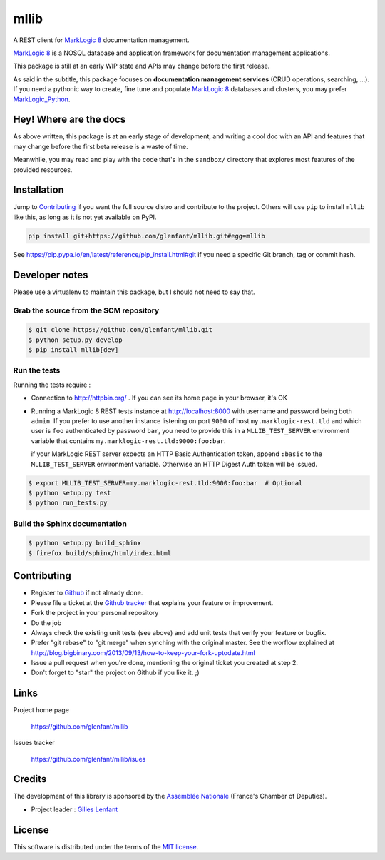 =====
mllib
=====

A REST client for `MarkLogic 8 <http://www.marklogic.com/>`_ documentation
management.

`MarkLogic 8`_ is a NOSQL database and application framework for documentation
management applications.

This package is still at an early WIP state and APIs may change before the
first release.

As said in the subtitle, this package focuses on **documentation management
services** (CRUD operations, searching, ...). If you need a pythonic way to
create, fine tune and populate `MarkLogic 8`_ databases and clusters, you may
prefer `MarkLogic_Python <https://github.com/paul-hoehne/MarkLogic_Python>`_.

Hey! Where are the docs
=======================

As above written, this package is at an early stage of development, and
writing a cool doc with an API and features that may change before the first
beta release is a waste of time.

Meanwhile, you may read and play with the code that's in the ``sandbox/``
directory that explores most features of the provided resources.

Installation
============

Jump to `Contributing`_ if you want the full source distro and contribute to
the project. Others will use ``pip`` to install ``mllib`` like this, as long
as it is not yet available on PyPI.

.. code:: console

   pip install git+https://github.com/glenfant/mllib.git#egg=mllib

See https://pip.pypa.io/en/latest/reference/pip_install.html#git if you need a
specific Git branch, tag or commit hash.

Developer notes
===============

Please use a virtualenv to maintain this package, but I should not need to say
that.

Grab the source from the SCM repository
---------------------------------------

.. code:: console

   $ git clone https://github.com/glenfant/mllib.git
   $ python setup.py develop
   $ pip install mllib[dev]

Run the tests
-------------

Running the tests require :

- Connection to http://httpbin.org/ . If you can see its home page in your browser, it's OK

- Running a MarkLogic 8 REST tests instance at http://localhost:8000 with
  username and password being both ``admin``. If you prefer to use another
  instance listening on port ``9000`` of host ``my.marklogic-rest.tld`` and
  which user is ``foo`` authenticated by password ``bar``, you need to provide
  this in a ``MLLIB_TEST_SERVER`` environment variable that contains
  ``my.marklogic-rest.tld:9000:foo:bar``.

  if your MarkLogic REST server expects an HTTP Basic Authentication token, append
  ``:basic`` to the ``MLLIB_TEST_SERVER`` environment variable. Otherwise an HTTP
  Digest Auth token will be issued.

.. code:: console

  $ export MLLIB_TEST_SERVER=my.marklogic-rest.tld:9000:foo:bar  # Optional
  $ python setup.py test
  $ python run_tests.py

Build the Sphinx documentation
------------------------------

.. code:: console

   $ python setup.py build_sphinx
   $ firefox build/sphinx/html/index.html

Contributing
============

- Register to `Github <https://github.com/>`_ if not already done.

- Please file a ticket at the `Github tracker
  <https://github.com/glenfant/stopit/issues>`_ that explains your feature or
  improvement.

- Fork the project in your personal repository

- Do the job

- Always check the existing unit tests (see above) and add unit tests that
  verify your feature or bugfix.

- Prefer "git rebase" to "git merge" when synching with the original master.
  See the worflow explained at http://blog.bigbinary.com/2013/09/13/how-to-keep-your-fork-uptodate.html

- Issue a pull request when you're done, mentioning the original ticket you
  created at step 2.

- Don't forget to "star" the project on Github if you like it. ;)

Links
=====

Project home page

  https://github.com/glenfant/mllib

Issues tracker

  https://github.com/glenfant/mllib/isues

Credits
=======

The development of this library is sponsored by the `Assemblée Nationale
<http://www.assemblee-nationale.fr/>`_ (France's Chamber of Deputies).

.. img:: http://www.assemblee-nationale.fr/commun/ceresian/images/logo-an.png

- Project leader : `Gilles Lenfant <mailto:gilles.lenfant@gmail.com>`_

License
=======

This software is distributed under the terms of the `MIT license
<http://opensource.org/licenses/MIT>`_.
